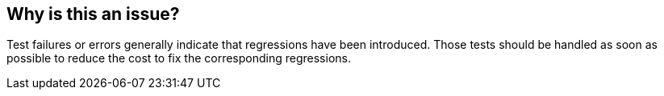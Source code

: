 == Why is this an issue?

Test failures or errors generally indicate that regressions have been introduced. Those tests should be handled as soon as possible to reduce the cost to fix the corresponding regressions.


